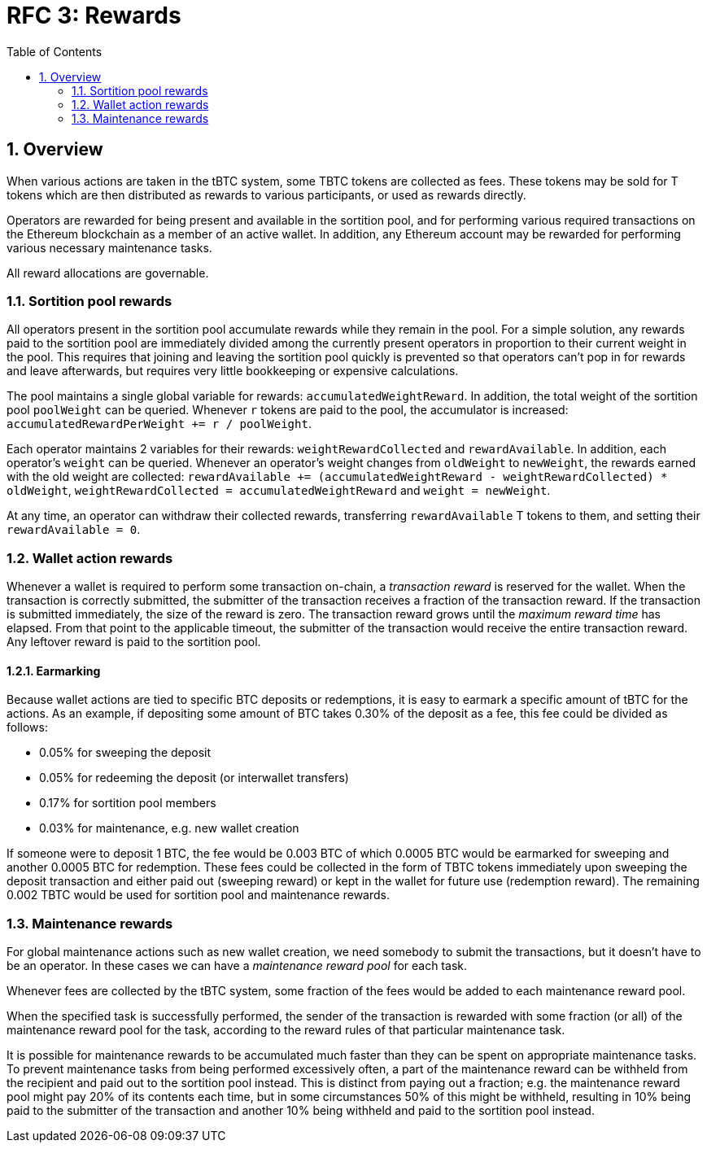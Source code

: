 :toc: macro

= RFC 3: Rewards

:icons: font
:numbered:
toc::[]

== Overview

When various actions are taken in the tBTC system,
some TBTC tokens are collected as fees.
These tokens may be sold for T tokens
which are then distributed as rewards to various participants,
or used as rewards directly.

Operators are rewarded for being present and available in the sortition pool,
and for performing various required transactions on the Ethereum blockchain
as a member of an active wallet.
In addition, any Ethereum account may be rewarded
for performing various necessary maintenance tasks.

All reward allocations are governable.

=== Sortition pool rewards

All operators present in the sortition pool
accumulate rewards while they remain in the pool.
For a simple solution,
any rewards paid to the sortition pool
are immediately divided among the currently present operators
in proportion to their current weight in the pool.
This requires that joining and leaving the sortition pool quickly is prevented
so that operators can't pop in for rewards and leave afterwards,
but requires very little bookkeeping or expensive calculations.

The pool maintains a single global variable for rewards:
`accumulatedWeightReward`.
In addition, the total weight of the sortition pool `poolWeight` can be queried.
Whenever `r` tokens are paid to the pool,
the accumulator is increased: `accumulatedRewardPerWeight += r / poolWeight`.

Each operator maintains 2 variables for their rewards:
`weightRewardCollected` and `rewardAvailable`.
In addition, each operator's `weight` can be queried.
Whenever an operator's weight changes from `oldWeight` to `newWeight`,
the rewards earned with the old weight are collected:
`rewardAvailable += (accumulatedWeightReward - weightRewardCollected) * oldWeight`,
`weightRewardCollected = accumulatedWeightReward`
and `weight = newWeight`.

At any time, an operator can withdraw their collected rewards,
transferring `rewardAvailable` T tokens to them,
and setting their `rewardAvailable = 0`.

=== Wallet action rewards

Whenever a wallet is required to perform some transaction on-chain,
a _transaction reward_ is reserved for the wallet.
When the transaction is correctly submitted,
the submitter of the transaction receives a fraction of the transaction reward.
If the transaction is submitted immediately,
the size of the reward is zero.
The transaction reward grows until the _maximum reward time_ has elapsed.
From that point to the applicable timeout,
the submitter of the transaction would receive the entire transaction reward.
Any leftover reward is paid to the sortition pool.

==== Earmarking

Because wallet actions are tied to specific BTC deposits or redemptions,
it is easy to earmark a specific amount of tBTC for the actions.
As an example,
if depositing some amount of BTC takes 0.30% of the deposit as a fee,
this fee could be divided as follows:

- 0.05% for sweeping the deposit
- 0.05% for redeeming the deposit (or interwallet transfers)
- 0.17% for sortition pool members
- 0.03% for maintenance, e.g. new wallet creation

If someone were to deposit 1 BTC,
the fee would be 0.003 BTC
of which 0.0005 BTC would be earmarked for sweeping
and another 0.0005 BTC for redemption.
These fees could be collected in the form of TBTC tokens
immediately upon sweeping the deposit transaction
and either paid out (sweeping reward)
or kept in the wallet for future use (redemption reward).
The remaining 0.002 TBTC
would be used for sortition pool and maintenance rewards.

=== Maintenance rewards

For global maintenance actions such as new wallet creation,
we need somebody to submit the transactions,
but it doesn't have to be an operator.
In these cases we can have a _maintenance reward pool_ for each task.

Whenever fees are collected by the tBTC system,
some fraction of the fees would be added to each maintenance reward pool.

When the specified task is successfully performed,
the sender of the transaction is rewarded
with some fraction (or all) of the maintenance reward pool for the task,
according to the reward rules of that particular maintenance task.

It is possible for maintenance rewards to be accumulated
much faster than they can be spent on appropriate maintenance tasks.
To prevent maintenance tasks from being performed excessively often,
a part of the maintenance reward can be withheld from the recipient
and paid out to the sortition pool instead.
This is distinct from paying out a fraction;
e.g. the maintenance reward pool might pay 20% of its contents each time,
but in some circumstances 50% of this might be withheld,
resulting in 10% being paid to the submitter of the transaction
and another 10% being withheld and paid to the sortition pool instead.
